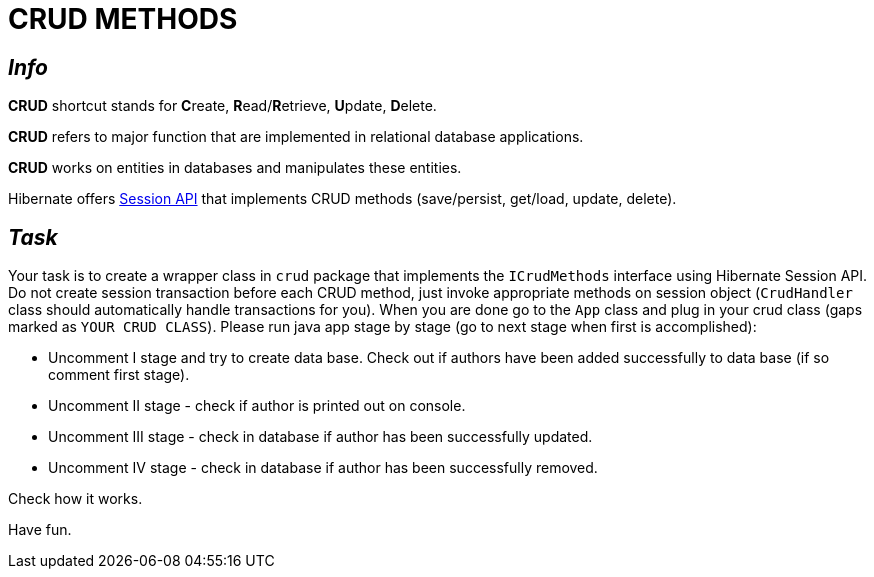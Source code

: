 = CRUD METHODS

== _Info_

**CRUD** shortcut stands for **C**reate, **R**ead/**R**etrieve, **U**pdate, **D**elete.

**CRUD** refers to major function that are implemented in relational database applications.

**CRUD** works on entities in databases and manipulates these entities.

Hibernate offers link:https://docs.jboss.org/hibernate/orm/current/javadocs/org/hibernate/Session.html[Session API] that implements CRUD methods (save/persist, get/load, update, delete).

== _Task_

Your task is to create a wrapper class in `crud` package that implements the `ICrudMethods` interface using Hibernate Session API.
Do not create session transaction before each CRUD method, just invoke appropriate methods on session object (`CrudHandler` class should automatically handle transactions for you).
When you are done go to the `App` class and plug in your crud class (gaps marked as `YOUR CRUD CLASS`).
Please run java app stage by stage (go to next stage when first is accomplished):

- Uncomment I stage and try to create data base. Check out if authors have been added successfully to data base (if so comment first stage).
- Uncomment II stage - check if author is printed out on console.
- Uncomment III stage - check in database if author has been successfully updated.
- Uncomment IV stage - check in database if author has been successfully removed.

Check how it works.

Have fun.
